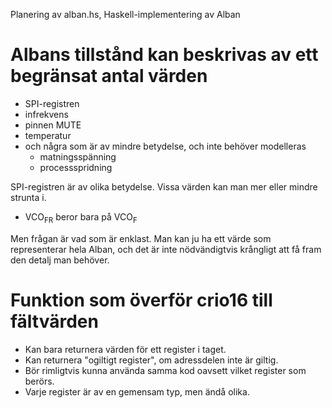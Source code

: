 Planering av alban.hs, Haskell-implementering av Alban

* Albans tillstånd kan beskrivas av ett begränsat antal värden
- SPI-registren
- infrekvens
- pinnen MUTE
- temperatur
- och några som är av mindre betydelse, och inte behöver modelleras
  - matningsspänning
  - processspridning

SPI-registren är av olika betydelse. Vissa värden kan man mer eller mindre strunta i. 
- VCO_FR beror bara på VCO_F
Men frågan är vad som är enklast. Man kan ju ha ett värde som
representerar hela Alban, och det är inte nödvändigtvis krångligt att
få fram den detalj man behöver.  
* Funktion som överför crio16 till fältvärden 
- Kan bara returnera värden för ett register i taget.
- Kan returnera "ogiltigt register", om adressdelen inte är giltig.
- Bör rimligtvis kunna använda samma kod oavsett vilket register som
  berörs.
- Varje register är av en gemensam typ, men ändå olika.
